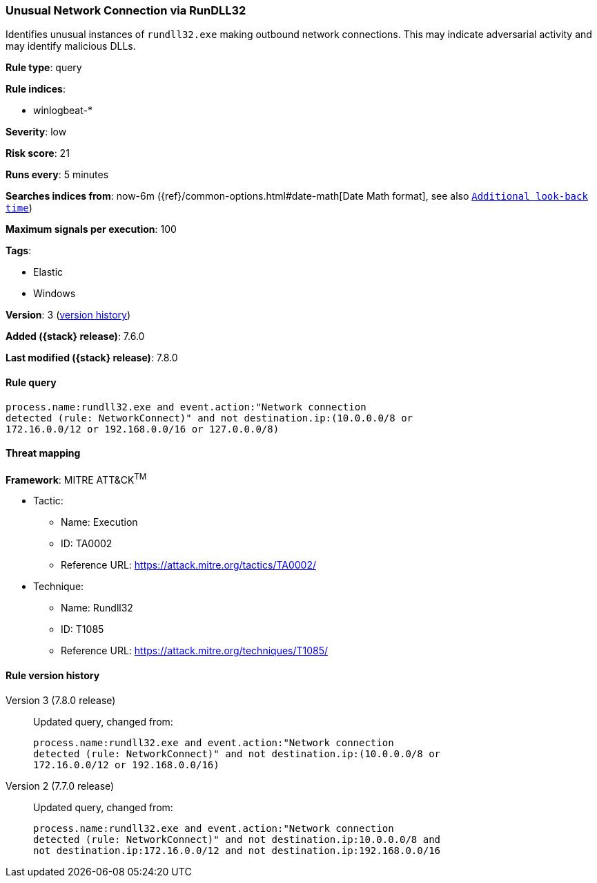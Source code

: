 [[unusual-network-connection-via-rundll32]]
=== Unusual Network Connection via RunDLL32

Identifies unusual instances of `rundll32.exe` making outbound network
connections. This may indicate adversarial activity and may identify malicious
DLLs.

*Rule type*: query

*Rule indices*:

* winlogbeat-*

*Severity*: low

*Risk score*: 21

*Runs every*: 5 minutes

*Searches indices from*: now-6m ({ref}/common-options.html#date-math[Date Math format], see also <<rule-schedule, `Additional look-back time`>>)

*Maximum signals per execution*: 100

*Tags*:

* Elastic
* Windows

*Version*: 3 (<<unusual-network-connection-via-rundll32-history, version history>>)

*Added ({stack} release)*: 7.6.0

*Last modified ({stack} release)*: 7.8.0


==== Rule query


[source,js]
----------------------------------
process.name:rundll32.exe and event.action:"Network connection
detected (rule: NetworkConnect)" and not destination.ip:(10.0.0.0/8 or
172.16.0.0/12 or 192.168.0.0/16 or 127.0.0.0/8)
----------------------------------

==== Threat mapping

*Framework*: MITRE ATT&CK^TM^

* Tactic:
** Name: Execution
** ID: TA0002
** Reference URL: https://attack.mitre.org/tactics/TA0002/
* Technique:
** Name: Rundll32
** ID: T1085
** Reference URL: https://attack.mitre.org/techniques/T1085/

[[unusual-network-connection-via-rundll32-history]]
==== Rule version history

Version 3 (7.8.0 release)::
Updated query, changed from:
+
[source, js]
----------------------------------
process.name:rundll32.exe and event.action:"Network connection
detected (rule: NetworkConnect)" and not destination.ip:(10.0.0.0/8 or
172.16.0.0/12 or 192.168.0.0/16)
----------------------------------

Version 2 (7.7.0 release)::
Updated query, changed from:
+
[source, js]
----------------------------------
process.name:rundll32.exe and event.action:"Network connection
detected (rule: NetworkConnect)" and not destination.ip:10.0.0.0/8 and
not destination.ip:172.16.0.0/12 and not destination.ip:192.168.0.0/16
----------------------------------

